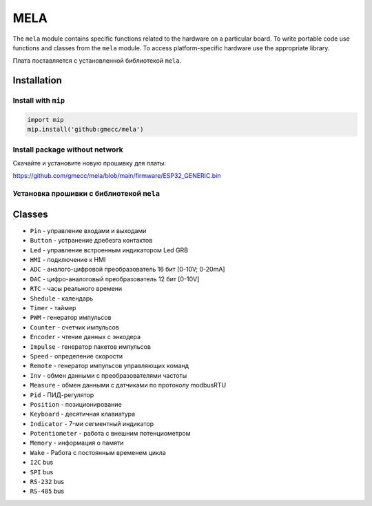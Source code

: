 MELA
====

The ``mela`` module contains specific functions related to the hardware on a particular board.
To write portable code use functions and classes from the ``mela`` module.
To access platform-specific hardware use the appropriate library.

Плата поставляется с установленной библиотекой ``mela``.


Installation
------------

Install with ``mip``
~~~~~~~~~~~~~~~~

.. code-block:: python

   import mip
   mip.install('github:gmecc/mela')


Install package without network
~~~~~~~~~~~~~~~~~~~~~~~~~~~~~~~
Скачайте и установите новую прошивку для платы:

https://github.com/gmecc/mela/blob/main/firmware/ESP32_GENERIC.bin


Установка прошивки с библиотекой ``mela``
~~~~~~~~~~~~~~~~~~~~~~~~~~~~~~~~~~~~~


Classes
-------

* ``Pin`` - управление входами и выходами
* ``Button`` - устранение дребезга контактов
* ``Led`` - управление встроенным индикатором Led GRB
* ``HMI`` - подключение к HMI
* ``ADC`` - аналого-цифровой преобразователь 16 бит [0-10V; 0-20mA]
* ``DAC`` - цифро-аналоговый преобразователь 12 бит [0-10V]
* ``RTC`` - часы реального времени
* ``Shedule`` - календарь
* ``Timer`` - таймер
* ``PWM`` - генератор импульсов
* ``Counter`` - счетчик импульсов
* ``Encoder`` - чтение данных с энкодера
* ``Impulse`` - генератор пакетов импульсов
* ``Speed`` - определение скорости
* ``Remote`` - генератор импульсов управляющих команд
* ``Inv`` - обмен данными с преобразователями частоты
* ``Measure`` - обмен данными с датчиками по протоколу modbusRTU
* ``Pid`` - ПИД-регулятор
* ``Position`` - позиционирование
* ``Keyboard`` - десятичная клавиатура
* ``Indicator`` - 7-ми сегментный индикатор
* ``Potentiometer`` - работа с внешним потенциометром
* ``Memory`` - информация о памяти
* ``Wake`` - Работа с постоянным временем цикла
* ``I2C`` bus
* ``SPI`` bus
* ``RS-232`` bus
* ``RS-485`` bus
